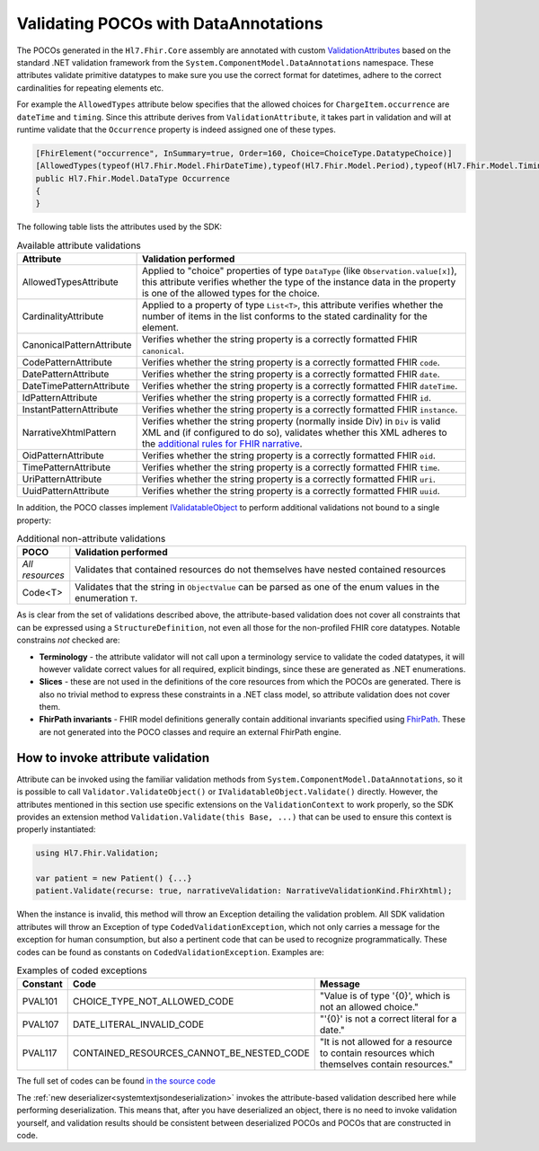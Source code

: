 .. _poco-validation:

=====================================
Validating POCOs with DataAnnotations
=====================================

The POCOs generated in the ``Hl7.Fhir.Core`` assembly are annotated with custom
`ValidationAttributes <https://docs.microsoft.com/en-us/dotnet/api/system.componentmodel.dataannotations.validationattribute>`_ based on the standard .NET
validation framework from the ``System.ComponentModel.DataAnnotations`` namespace. These attributes validate primitive datatypes to make sure you use the
correct format for datetimes, adhere to the correct cardinalities for repeating elements etc.

For example the ``AllowedTypes`` attribute below specifies that the allowed choices for ``ChargeItem.occurrence`` are ``dateTime`` and ``timing``. Since this attribute derives from ``ValidationAttribute``, it takes part in validation and will at runtime validate that the ``Occurrence`` property is indeed assigned one of these types.

.. code-block:: csharp

    [FhirElement("occurrence", InSummary=true, Order=160, Choice=ChoiceType.DatatypeChoice)]
    [AllowedTypes(typeof(Hl7.Fhir.Model.FhirDateTime),typeof(Hl7.Fhir.Model.Period),typeof(Hl7.Fhir.Model.Timing))]
    public Hl7.Fhir.Model.DataType Occurrence
    {
    }

The following table lists the attributes used by the SDK:

.. list-table:: Available attribute validations
   :widths: 10 90
   :header-rows: 1

   * - Attribute
     - Validation performed
   * - AllowedTypesAttribute
     - Applied to "choice" properties of type ``DataType`` (like ``Observation.value[x]``), this attribute verifies whether the type of the instance data in the property is one of the allowed types for the choice.
   * - CardinalityAttribute
     - Applied to a property of type ``List<T>``, this attribute verifies whether the number of items in the list conforms to the stated cardinality for the element.
   * - CanonicalPatternAttribute
     - Verifies whether the string property is a correctly formatted FHIR ``canonical``.
   * - CodePatternAttribute
     - Verifies whether the string property is a correctly formatted FHIR ``code``.
   * - DatePatternAttribute
     - Verifies whether the string property is a correctly formatted FHIR ``date``.
   * - DateTimePatternAttribute
     - Verifies whether the string property is a correctly formatted FHIR ``dateTime``.
   * - IdPatternAttribute
     - Verifies whether the string property is a correctly formatted FHIR ``id``.
   * - InstantPatternAttribute
     - Verifies whether the string property is a correctly formatted FHIR ``instance``.
   * - NarrativeXhtmlPattern
     - Verifies whether the string property (normally inside Div) in ``Div`` is valid XML and (if configured to do so), validates whether this XML adheres to the `additional rules for FHIR narrative <https://www.hl7.org/fhir/narrative.html>`_.
   * - OidPatternAttribute
     - Verifies whether the string property is a correctly formatted FHIR ``oid``.
   * - TimePatternAttribute
     - Verifies whether the string property is a correctly formatted FHIR ``time``.
   * - UriPatternAttribute
     - Verifies whether the string property is a correctly formatted FHIR ``uri``.
   * - UuidPatternAttribute
     - Verifies whether the string property is a correctly formatted FHIR ``uuid``.

In addition, the POCO classes implement `IValidatableObject <https://docs.microsoft.com/en-us/dotnet/api/system.componentmodel.dataannotations.ivalidatableobject>`_ to perform additional validations not bound to a single property:

.. list-table:: Additional non-attribute validations
   :widths: 10 90
   :header-rows: 1

   * - POCO
     - Validation performed
   * - *All resources*
     - Validates that contained resources do not themselves have nested contained resources
   * - Code<T>
     - Validates that the string in ``ObjectValue`` can be parsed as one of the enum values in the enumeration ``T``.

As is clear from the set of validations described above, the attribute-based validation does not cover all constraints that can be expressed using a ``StructureDefinition``, not even all those for the non-profiled FHIR core datatypes. Notable constrains *not* checked are:

* **Terminology** - the attribute validator will not call upon a terminology service to validate the coded datatypes, it will however validate correct values for all required, explicit bindings, since these are generated as .NET enumerations.
* **Slices** - these are not used in the definitions of the core resources from which the POCOs are generated. There is also no trivial method to express these constraints in a .NET class model, so attribute validation does not cover them.
* **FhirPath invariants** - FHIR model definitions generally contain additional invariants specified using `FhirPath <http://hl7.org/fhirpath/>`_. These are not generated into the POCO classes and require an external FhirPath engine.

How to invoke attribute validation
----------------------------------
Attribute can be invoked using the familiar validation methods from ``System.ComponentModel.DataAnnotations``, so it is possible to call ``Validator.ValidateObject()`` or ``IValidatableObject.Validate()`` directly. However, the attributes mentioned in this section use specific extensions on the ``ValidationContext`` to work properly, so the SDK provides an extension method  ``Validation.Validate(this Base, ...)`` that can be used to ensure this context is properly instantiated:

.. code-block:: csharp

    using Hl7.Fhir.Validation;

    var patient = new Patient() {...}
    patient.Validate(recurse: true, narrativeValidation: NarrativeValidationKind.FhirXhtml);

When the instance is invalid, this method will throw an Exception detailing the validation problem. All SDK validation attributes will throw an Exception of type ``CodedValidationException``, which not only carries a message for the exception for human consumption, but also a pertinent code that can be used to recognize programmatically. These codes can be found as constants on ``CodedValidationException``. Examples are:

.. list-table:: Examples of coded exceptions
   :widths: 10 30 60
   :header-rows: 1

   * - Constant
     - Code
     - Message
   * - PVAL101
     - CHOICE_TYPE_NOT_ALLOWED_CODE
     - "Value is of type '{0}', which is not an allowed choice."
   * - PVAL107
     - DATE_LITERAL_INVALID_CODE
     - "'{0}' is not a correct literal for a date."
   * - PVAL117
     - CONTAINED_RESOURCES_CANNOT_BE_NESTED_CODE
     - "It is not allowed for a resource to contain resources which themselves contain resources."

The full set of codes can be found `in the source code <https://github.com/FirelyTeam/firely-net-common/blob/develop/src/Hl7.Fhir.Support.Poco/Validation/CodedValidationException.cs>`_

The :ref:`new deserializer<systemtextjsondeserialization>` invokes the attribute-based validation described here while performing deserialization.
This means that, after you have deserialized an object, there is no need to invoke validation yourself, and validation results should be consistent
between deserialized POCOs and POCOs that are constructed in code.
